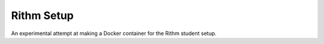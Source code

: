 Rithm Setup
===========

An experimental attempt at making a Docker container for the Rithm student setup.
